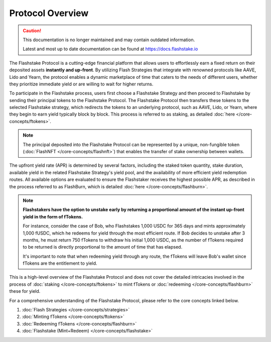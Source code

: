 Protocol Overview
===================
.. caution::
    This documentation is no longer maintained and may contain outdated information.

    Latest and most up to date documentation can be found at https://docs.flashstake.io

.. image:: ../protocol-overview-sequence.png
    :alt: Protocol Overview (Sequence)
    :align: center

The Flashstake Protocol is a cutting-edge financial platform that allows users to effortlessly earn a fixed return
on their deposited assets **instantly and up-front**. By utilizing Flash Strategies that integrate with renowned protocols like
AAVE, Lido and Yearn, the protocol enables a dynamic marketplace of time that caters to the needs of different users,
whether they prioritize immediate yield or are willing to wait for higher returns.

To participate in the Flashstake process, users first choose a Flashstake Strategy and then proceed to Flashstake
by sending their principal tokens to the Flashstake Protocol. The Flashstake Protocol then transfers these tokens
to the selected Flashstake strategy, which redirects the tokens to an underlying protocol, such as AAVE, Lido, or
Yearn, where they begin to earn yield typically block by block. This process is referred to as staking,
as detailed :doc:`here </core-concepts/ftokens>`.

.. note::
    The principal deposited into the Flashstake Protocol can be represented by a unique, non-fungible
    token (:doc:`FlashNFT </core-concepts/flashnft>`) that enables the transfer of stake ownership between wallets.

The upfront yield rate (APR) is determined by several factors, including the staked token quantity, stake duration,
available yield in the related Flashstake Strategy's yield pool, and the availability of more efficient yield
redemption routes. All available options are evaluated to ensure the Flashstaker receives the highest possible
APR, as described in the process referred to as FlashBurn, which is detailed :doc:`here </core-concepts/flashburn>`.

.. note::
    **Flashstakers have the option to unstake early by returning a proportional amount of the instant up-front
    yield in the form of fTokens.**

    For instance, consider the case of Bob, who Flashstakes 1,000 USDC for 365 days and mints approximately
    1,000 fUSDC, which he redeems for yield through the most efficient route. If Bob decides
    to unstake after 3 months, he must return 750 fTokens to withdraw his initial 1,000 USDC, as the
    number of fTokens required to be returned is directly proportional to the amount of time that has elapsed.

    It's important to note that when redeeming yield through any route, the fTokens will leave Bob's wallet since
    fTokens are the entitlement to yield.

This is a high-level overview of the Flashstake Protocol and does not cover the detailed intricacies
involved in the process of :doc:`staking </core-concepts/ftokens>` to mint fTokens or
:doc:`redeeming </core-concepts/flashburn>` these for yield.

For a comprehensive understanding of the Flashstake Protocol, please refer to the core concepts linked below.

#. :doc:`Flash Strategies </core-concepts/strategies>`
#. :doc:`Minting fTokens </core-concepts/ftokens>`
#. :doc:`Redeeming fTokens </core-concepts/flashburn>`
#. :doc:`Flashstake (Mint+Redeem) </core-concepts/flashstake>`

